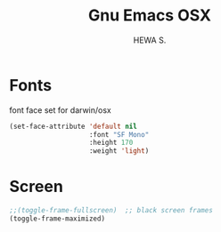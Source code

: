 #+TITLE: Gnu Emacs OSX
#+AUTHOR: HEWA S.

* Fonts
font face set for darwin/osx
#+begin_src emacs-lisp
(set-face-attribute 'default nil
                    :font "SF Mono"
                    :height 170
                    :weight 'light)
#+end_src

* Screen
#+begin_src emacs-lisp
;;(toggle-frame-fullscreen)  ;; black screen frames
(toggle-frame-maximized)
#+end_src
